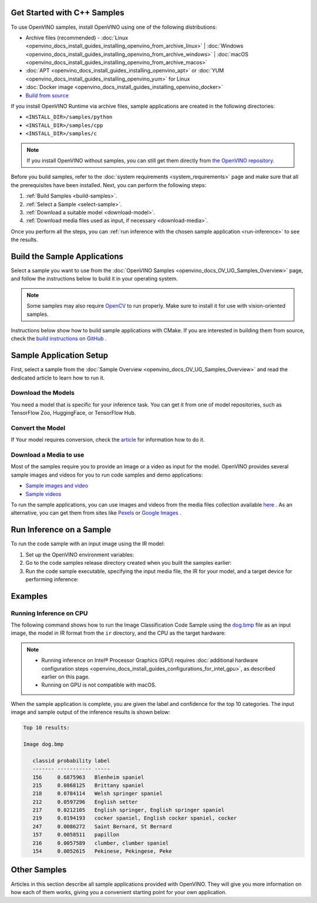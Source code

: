 .. {#openvino_docs_get_started_get_started_demos}

Get Started with C++ Samples
============================


.. meta::
   :description: Learn the details on the workflow of Intel® Distribution of OpenVINO™
                 toolkit, and how to run inference, using provided code samples.


To use OpenVINO samples, install OpenVINO using one of the following distributions: 

* Archive files (recommended) - :doc:`Linux <openvino_docs_install_guides_installing_openvino_from_archive_linux>` | :doc:`Windows <openvino_docs_install_guides_installing_openvino_from_archive_windows>` | :doc:`macOS <openvino_docs_install_guides_installing_openvino_from_archive_macos>`
* :doc:`APT <openvino_docs_install_guides_installing_openvino_apt>` or :doc:`YUM <openvino_docs_install_guides_installing_openvino_yum>` for Linux
* :doc:`Docker image <openvino_docs_install_guides_installing_openvino_docker>`
* `Build from source <https://github.com/openvinotoolkit/openvino/blob/master/docs/dev/build.md>`__

If you install OpenVINO Runtime via archive files, sample applications are created in the following directories:

* ``<INSTALL_DIR>/samples/python``
* ``<INSTALL_DIR>/samples/cpp``
* ``<INSTALL_DIR>/samples/c``

.. note::
   If you install OpenVINO without samples, you can still get them directly from `the OpenVINO repository <https://github.com/openvinotoolkit/openvino/>`__.

Before you build samples, refer to the :doc:`system requirements <system_requirements>` page and make sure that all the prerequisites have been installed. Next, you can perform the following steps:

1. :ref:`Build Samples <build-samples>`.
2. :ref:`Select a Sample <select-sample>`.
3. :ref:`Download a suitable model <download-model>`.
4. :ref:`Download media files used as input, if necessary <download-media>`.

Once you perform all the steps, you can :ref:`run inference with the chosen sample application <run-inference>` to see the results. 

.. _build-samples:

Build the Sample Applications
================================

Select a sample you want to use from the :doc:`OpenVINO Samples <openvino_docs_OV_UG_Samples_Overview>` page, and follow the instructions below to build it in your operating system.

.. note::

   Some samples may also require `OpenCV <https://github.com/opencv/opencv/wiki/BuildOpenCV4OpenVINO>`__ to run properly. Make sure to install it for use with vision-oriented samples. 

Instructions below show how to build sample applications with CMake. If you are interested in building them from source, check the `build instructions on GitHub <https://github.com/openvinotoolkit/openvino/blob/master/docs/dev/build.md>`__ .

.. tab-set::

   .. tab-item:: Linux
      :sync: linux


      .. tab-set::

         .. tab-item:: Python
            :sync: python
   
            Python samples do not require building. You can run the code samples in your development environment.
   
         .. tab-item:: C and C++
            :sync: cpp
   
            To build the C or C++ sample applications for Linux, go to the ``<INSTALL_DIR>/samples/c`` or ``<INSTALL_DIR>/samples/cpp`` directory, respectively, and run the ``build_samples.sh`` script:
      
            .. code-block:: sh
               
               build_samples.sh
      
            Once the build is completed, you can find sample binaries in the following folders:
      
            * C samples: ``~/openvino_c_samples_build/<architecture>/Release``
            * C++ samples: ``~/openvino_cpp_samples_build/<architecture>/Release`` where the <architecture> is the output of ``uname -m``, for example, ``intel64``, ``armhf``, or ``aarch64``.
            
            You can also build the sample applications manually:
            
            .. note::
               
               If you have installed the product as a root user, switch to root mode before you continue: ``sudo -i`` .
      
            1. Navigate to a directory that you have write access to and create a samples build directory. This example uses a directory named ``build``:
            
               .. code-block:: sh
                  
                  mkdir build
               
               .. note:: 
               
                  If you ran the Image Classification verification script during the installation, the C++ samples build directory is created in your home directory: ``~/openvino_cpp_samples_build/``
               
            2. Go to the created directory:
               
               .. code-block:: sh
                  
                  cd build
               
            3. Run CMake to generate the Make files for release configuration. For example, for C++ samples:
            
                .. code-block:: sh
                  
                   cmake -DCMAKE_BUILD_TYPE=Release <INSTALL_DIR>/samples/cpp
               
            
            4. Run ``make`` to build the samples:
            
               .. code-block:: sh
                  
                  cmake --build . --parallel
            
            For the release configuration, the sample application binaries are in ``<path_to_build_directory>/<architecture>/Release/``;
            for the debug configuration — in ``<path_to_build_directory>/<architecture>/Debug/``.

   .. tab-item:: Windows
      :sync: windows

      .. tab-set::

         .. tab-item:: Python
            :sync: python
   
            Python samples do not require building. You can run the code samples in your development environment.
   
         .. tab-item:: C and C++
            :sync: c-cpp

            .. note::
      
               If you want to use Microsoft Visual Studio 2019, you are required to install CMake 3.14 or higher.
   
            To build the C or C++ sample applications on Windows, go to the ``<INSTALL_DIR>\samples\c`` or ``<INSTALL_DIR>\samples\cpp`` directory, respectively, and run the ``build_samples_msvc.bat`` batch file:
      
            .. code-block:: sh
               
               build_samples_msvc.bat
      
            By default, the script automatically detects the highest Microsoft Visual Studio version installed on the machine and uses it to create and build a solution for a sample code
            
            Once the build is completed, you can find sample binaries in the following folders:
            
            * C samples: ``C:\Users\<user>\Documents\Intel\OpenVINO\openvino_c_samples_build\<architecture>\Release``
            * C++ samples: ``C:\Users\<user>\Documents\Intel\OpenVINO\openvino_cpp_samples_build\<architecture>\Release`` where the <architecture> is the output of ``echo PROCESSOR_ARCHITECTURE%``, for example, ``intel64`` (AMD64), or ``arm64``.
            
            You can also build a generated solution manually. For example, if you want to build C++ sample binaries in Debug configuration, run the appropriate version of the Microsoft Visual Studio and open the generated solution file from the ``C:\Users\<user>\Documents\Intel\OpenVINO\openvino_cpp_samples_build\Samples.sln`` directory.

   .. tab-item:: macOS
      :sync: macos

      .. tab-set::

         .. tab-item:: Python
            :sync: python
   
            Python samples do not require building. You can run the code samples in your development environment.
   
         .. tab-item:: C and C++
            :sync: cpp

            .. note:: 
            
               For building samples from the open-source version of OpenVINO toolkit, see the `build instructions on GitHub <https://github.com/openvinotoolkit/openvino/blob/master/docs/dev/build.md>`__ .

            To build the C or C++ sample applications for macOS, go to the ``<INSTALL_DIR>/samples/c`` or ``<INSTALL_DIR>/samples/cpp`` directory, respectively, and run the ``build_samples.sh`` script:
            
            .. code-block:: sh
               
               build_samples.sh
            
            Once the build is completed, you can find sample binaries in the following folders:
            
            * C samples: ``~/openvino_c_samples_build/<architecture>/Release``
            * C++ samples: ``~/openvino_cpp_samples_build/<architecture>/Release``
            
            You can also build the sample applications manually. Before proceeding, make sure you have OpenVINO™ environment set correctly. This can be done manually by:
      
            .. code-block:: sh
      
               cd <INSTALL_DIR>/
               source setupvars.sh
      
            .. note::
      
               If you have installed the product as a root user, switch to root mode before you continue: ``sudo -i``
      
            1. Navigate to a directory that you have write access to and create a samples build directory. This example uses a directory named ``build``:
            
               .. code-block:: sh
               
                  mkdir build
               
               .. note:: 
               
                  If you ran the Image Classification verification script during the installation, the C++ samples build directory was already created in your home directory: ``~/openvino_cpp_samples_build/``
               
            2. Go to the created directory:
            
               .. code-block:: sh
               
                  cd build
            
            3. Run CMake to generate the Make files for release configuration. For example, for C++ samples:
            
               .. code-block:: sh
            
                  cmake -DCMAKE_BUILD_TYPE=Release <INSTALL_DIR>/samples/cpp

               
            4. Run ``make`` to build the samples:
            
               .. code-block:: sh
               
                  make
            
            For the release configuration, the sample application binaries are in ``<path_to_build_directory>/<architecture>/Release/``; for the debug configuration — in ``<path_to_build_directory>/<architecture>/Debug/``.
      

.. _select-sample:

Sample Application Setup
================================

First, select a sample from the :doc:`Sample Overview <openvino_docs_OV_UG_Samples_Overview>` and read the dedicated article to learn how to run it.

.. _download-model:

Download the Models
--------------------

You need a model that is specific for your inference task. You can get it from one of model repositories, such as TensorFlow Zoo, HuggingFace, or TensorFlow Hub. 


Convert the Model
--------------------

If Your model requires conversion, check the `article <https://docs.openvino.ai/2023.3/openvino_docs_get_started_get_started_demos.html>`__ for information how to do it.

.. _download-media:

Download a Media to use
-----------------------

Most of the samples require you to provide an image or a video as input for the model. OpenVINO provides several sample images and videos for you to run code samples and demo applications:

- `Sample images and video <https://storage.openvinotoolkit.org/data/test_data/>`__
- `Sample videos <https://github.com/intel-iot-devkit/sample-videos>`__

To run the sample applications, you can use images and videos from the media files collection available `here <https://storage.openvinotoolkit.org/data/test_data>`__ . As an alternative, you can get them from sites like `Pexels <https://pexels.com>`__ or `Google Images <https://images.google.com>`__ .

.. _run-inference:

Run Inference on a Sample
================================

To run the code sample with an input image using the IR model:


1. Set up the OpenVINO environment variables:

   .. tab-set::

      .. tab-item:: Linux
         :sync: linux

         .. code-block:: sh

            source  <INSTALL_DIR>/setupvars.sh

      .. tab-item:: Windows
         :sync: windows

         .. code-block:: bat

            <INSTALL_DIR>\setupvars.bat

      .. tab-item:: macOS
         :sync: macos

         .. code-block:: sh

            source <INSTALL_DIR>/setupvars.sh

2. Go to the code samples release directory created when you built the samples earlier:

   .. tab-set::

      .. tab-item:: Linux
         :sync: linux

         .. code-block:: sh

            cd ~/openvino_cpp_samples_build/intel64/Release

      .. tab-item:: Windows
         :sync: windows

         .. code-block:: bat

            cd  %USERPROFILE%\Documents\Intel\OpenVINO\openvino_samples_build\intel64\Release

      .. tab-item:: macOS
         :sync: macos

         .. code-block:: sh

            cd ~/openvino_cpp_samples_build/intel64/Release

3. Run the code sample executable, specifying the input media file, the IR for your model, and a target device for performing inference:


   .. tab-set::
      
      .. tab-item:: Python
         :sync: python
      
         .. tab-set::
      
            .. tab-item:: Linux
               :sync: linux
      
               .. code-block:: sh
      
                  python <sample.py file> -m <path_to_model> -i <path_to_media> -d <target_device>
      
            .. tab-item:: Windows
               :sync: windows
      
               .. code-block:: bat
      
                  python <sample.py file> -m <path_to_model> -i <path_to_media> -d <target_device>
      
            .. tab-item:: macOS
               :sync: macos
      
               .. code-block:: sh
      
                  python <sample.py file> -m <path_to_model> -i <path_to_media> -d <target_device>
      
      .. tab-item:: C++
         :sync: cpp
      
         .. tab-set::
      
            .. tab-item:: Linux
               :sync: linux
      
               .. code-block:: sh
      
                  <sample.exe file> -i <path_to_media> -m <path_to_model> -d <target_device>
      
            .. tab-item:: Windows
               :sync: windows
      
               .. code-block:: bat
      
                  <sample.exe file> -i <path_to_media> -m <path_to_model> -d <target_device>
      
            .. tab-item:: macOS
               :sync: macos
      
               .. code-block:: sh
      
                  <sample.exe file> -i <path_to_media> -m <path_to_model> -d <target_device>


Examples
================================

Running Inference on CPU
------------------------

The following command shows how to run the Image Classification Code Sample using the `dog.bmp <https://storage.openvinotoolkit.org/data/test_data/images/224x224/dog.bmp>`__ file as an input image, the model in IR format from the ``ir`` directory, and the CPU as the target hardware:

.. note::

   * Running inference on Intel® Processor Graphics (GPU) requires :doc:`additional hardware configuration steps <openvino_docs_install_guides_configurations_for_intel_gpu>`, as described earlier on this page. 
   * Running on GPU is not compatible with macOS.

.. tab-set::

   .. tab-item:: Python
      :sync: python

      .. tab-set::
      
         .. tab-item:: Linux
            :sync: linux
      
            .. code-block:: sh
      
               python classification_sample_async.py -m ~/ir/googlenet-v1.xml -i ~/Downloads/dog.bmp -d CPU

         .. tab-item:: Windows
            :sync: windows
      
            .. code-block:: bat
      
               python classification_sample_async.py -m %USERPROFILE%\Documents\ir\googlenet-v1.xml -i %USERPROFILE%\Downloads\dog.bmp -d CPU

         .. tab-item:: macOS
            :sync: macos
      
            .. code-block:: sh
      
               python classification_sample_async.py -m ~/ir/googlenet-v1.xml -i ~/Downloads/dog.bmp -d CPU

   .. tab-item:: C++
      :sync: cpp

      .. tab-set::
      
         .. tab-item:: Linux
            :sync: linux
      
            .. code-block:: sh
      
               ./classification_sample_async -i ~/Downloads/dog.bmp -m ~/ir/googlenet-v1.xml -d CPU

         .. tab-item:: Windows
            :sync: windows
      
            .. code-block:: bat
      
               .\classification_sample_async.exe -i %USERPROFILE%\Downloads\dog.bmp -m %USERPROFILE%\Documents\ir\googlenet-v1.xml -d CPU

         .. tab-item:: macOS
            :sync: macos
      
            .. code-block:: sh
      
               ./classification_sample_async -i ~/Downloads/dog.bmp -m ~/ir/googlenet-v1.xml -d CPU


When the sample application is complete, you are given the label and confidence for the top 10 categories. The input image and sample output of the inference results is shown below:

.. image:: _static/images/dog.png

.. code-block:: sh

   Top 10 results:

   Image dog.bmp

      classid probability label
      ------- ----------- -----
      156     0.6875963   Blenheim spaniel
      215     0.0868125   Brittany spaniel
      218     0.0784114   Welsh springer spaniel
      212     0.0597296   English setter
      217     0.0212105   English springer, English springer spaniel
      219     0.0194193   cocker spaniel, English cocker spaniel, cocker
      247     0.0086272   Saint Bernard, St Bernard
      157     0.0058511   papillon
      216     0.0057589   clumber, clumber spaniel
      154     0.0052615   Pekinese, Pekingese, Peke


Other Samples
================================

Articles in this section describe all sample applications provided with OpenVINO. They will give you more information on how each of them works, giving you a convenient starting point for your own application. 

